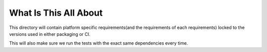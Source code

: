 What Is This All About
======================

This directory will contain platform specific requirements(and the requirements
of each requirements) locked to the versions used in either packaging or CI.

This will also make sure we run the tests with the exact same dependencies
every time.
